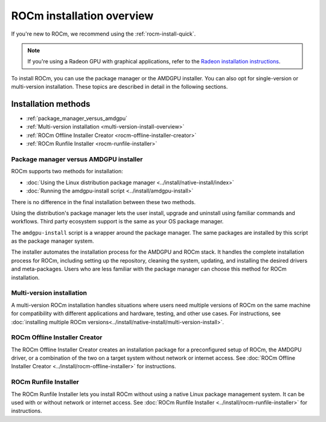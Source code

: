 .. meta::
  :description: ROCm installation options
  :keywords: ROCm installation, AMD, ROCm, Package manager, AMDGPU, single-version installation,
    multi-version installation

.. _rocm-install-overview:

*************************************************************
ROCm installation overview
*************************************************************

If you're new to ROCm, we recommend using the :ref:`rocm-install-quick`.

.. note::
    If you're using a Radeon GPU with graphical applications, refer to the
    `Radeon installation instructions <https://rocm.docs.amd.com/projects/radeon/en/latest/index.html>`_.

To install ROCm, you can use the package manager or the AMDGPU installer. You can also opt for
single-version or multi-version installation. These topics are described in detail in the following
sections.

Installation methods
######################

* :ref:`package_manager_versus_amdgpu`
* :ref:`Multi-version installation <multi-version-install-overview>`
* :ref:`ROCm Offline Installer Creator <rocm-offline-installer-creator>`
* :ref:`ROCm Runfile Installer <rocm-runfile-installer>`

.. _package_manager_versus_amdgpu:

Package manager versus AMDGPU installer
===========================================================

ROCm supports two methods for installation:

* :doc:`Using the Linux distribution package manager <../install/native-install/index>`
* :doc:`Running the amdgpu-install script <../install/amdgpu-install>`

There is no difference in the final installation between these two methods.

Using the distribution's package manager lets the user install,
upgrade and uninstall using familiar commands and workflows. Third party
ecosystem support is the same as your OS package manager.

The ``amdgpu-install`` script is a wrapper around the package manager. The same
packages are installed by this script as the package manager system.

The installer automates the installation process for the AMDGPU
and ROCm stack. It handles the complete installation process
for ROCm, including setting up the repository, cleaning the system, updating,
and installing the desired drivers and meta-packages. Users who are
less familiar with the package manager can choose this method for ROCm
installation.

.. _multi-version-install-overview:

Multi-version installation
===========================================================

A multi-version ROCm installation handles situations where users need multiple
versions of ROCm on the same machine for compatibility with different
applications and hardware, testing, and other use cases.
For instructions, see :doc:`installing multiple ROCm versions<../install/native-install/multi-version-install>`.

.. _rocm-offline-installer-creator:

ROCm Offline Installer Creator
===========================================================

The ROCm Offline Installer Creator creates an 
installation package for a preconfigured setup of ROCm, the AMDGPU driver, or a combination
of the two on a target system without network or internet access.
See :doc:`ROCm Offline Installer Creator <../install/rocm-offline-installer>` for instructions.

.. _rocm-runfile-installer:

ROCm Runfile Installer
===========================================================

The ROCm Runfile Installer lets you install ROCm without using a native Linux package management system.
It can be used with or without network or internet access.
See :doc:`ROCm Runfile Installer <../install/rocm-runfile-installer>` for instructions.